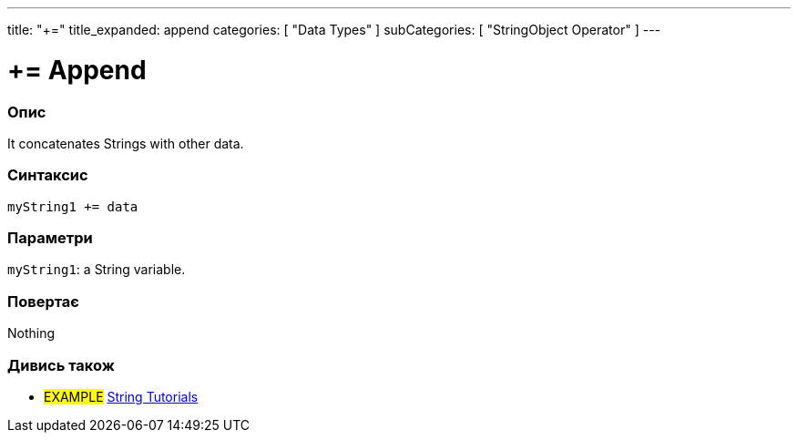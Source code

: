 ---
title: "+="
title_expanded: append
categories: [ "Data Types" ]
subCategories: [ "StringObject Operator" ]
---





= += Append


// OVERVIEW SECTION STARTS
[#overview]
--

[float]
=== Опис
It concatenates Strings with other data.

[%hardbreaks]


[float]
=== Синтаксис
`myString1 += data`


[float]
=== Параметри
`myString1`: a String variable.


[float]
=== Повертає
Nothing

--

// OVERVIEW SECTION ENDS



// HOW TO USE SECTION ENDS


// SEE ALSO SECTION
[#see_also]
--

[float]
=== Дивись також

[role="example"]
* #EXAMPLE# https://www.arduino.cc/en/Tutorial/BuiltInExamples#strings[String Tutorials^]
--
// SEE ALSO SECTION ENDS
